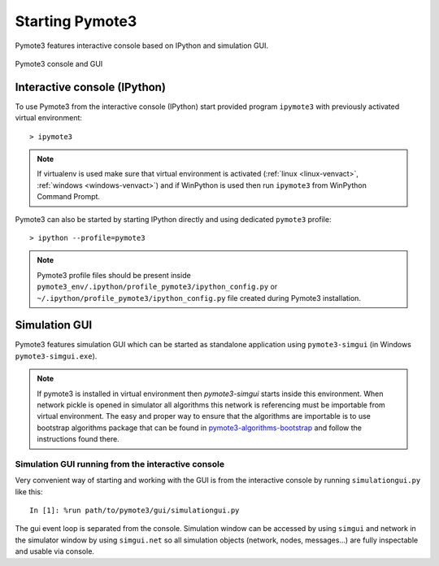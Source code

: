 Starting Pymote3
===============
Pymote3 features interactive console based on IPython and simulation GUI.


.. figure:: _images/pymote3_console_gui.png
   :align: center
   
   Pymote3 console and GUI
   
Interactive console (IPython)
-----------------------------
To use Pymote3 from the interactive console (IPython) start provided program 
``ipymote3`` with previously activated virtual environment::
    
    > ipymote3

.. note::

    If virtualenv is used make sure that virtual environment is activated (:ref:`linux <linux-venvact>`, :ref:`windows <windows-venvact>`) and if WinPython is used then run ``ipymote3`` from WinPython Command Prompt.

Pymote3 can also be started by starting IPython directly and using dedicated ``pymote3`` profile::

    > ipython --profile=pymote3

.. note::

    Pymote3 profile files should be present inside 
    ``pymote3_env/.ipython/profile_pymote3/ipython_config.py``
    or ``~/.ipython/profile_pymote3/ipython_config.py`` file created during Pymote3 installation.


Simulation GUI
--------------
Pymote3 features simulation GUI which can be started as standalone application using 
``pymote3-simgui`` (in Windows ``pymote3-simgui.exe``). 

.. note::

    If pymote3 is installed in virtual environment then `pymote3-simgui` starts inside this 
    environment. When network pickle is opened in simulator all algorithms this network is 
    referencing must be importable from virtual environment. The easy and proper way to ensure that
    the algorithms are importable is to use bootstrap algorithms package that can be found in 
    `pymote3-algorithms-bootstrap <https://github.com/darbula/pymote3-algorithms-bootstrap>`_ 
    and follow the instructions found there.
    

Simulation GUI running from the interactive console
^^^^^^^^^^^^^^^^^^^^^^^^^^^^^^^^^^^^^^^^^^^^^^^^^^^
Very convenient way of starting and working with the GUI is from the interactive console by running ``simulationgui.py`` like this::

    In [1]: %run path/to/pymote3/gui/simulationgui.py

The gui event loop is separated from the console. Simulation window can be accessed by using ``simgui`` and network in the simulator window by using ``simgui.net`` so all simulation objects (network, nodes, messages...) are fully inspectable and usable via console.



